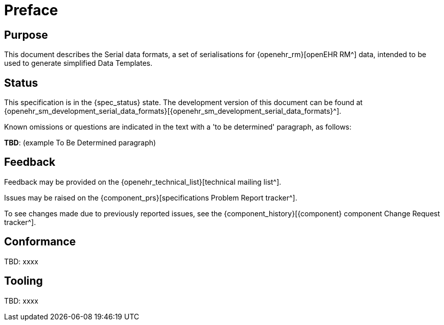 = Preface

== Purpose

This document describes the Serial data formats, a set of serialisations for {openehr_rm}[openEHR RM^] data, intended to be used to generate simplified Data Templates.

== Status

This specification is in the {spec_status} state. The development version of this document can be found at {openehr_sm_development_serial_data_formats}[{openehr_sm_development_serial_data_formats}^].

Known omissions or questions are indicated in the text with a 'to be determined' paragraph, as follows:
[.tbd]
*TBD*: (example To Be Determined paragraph)

== Feedback

Feedback may be provided on the {openehr_technical_list}[technical mailing list^].

Issues may be raised on the {component_prs}[specifications Problem Report tracker^].

To see changes made due to previously reported issues, see the {component_history}[{component} component Change Request tracker^].

== Conformance

[.tbd]
TBD: xxxx

== Tooling

[.tbd]
TBD: xxxx
